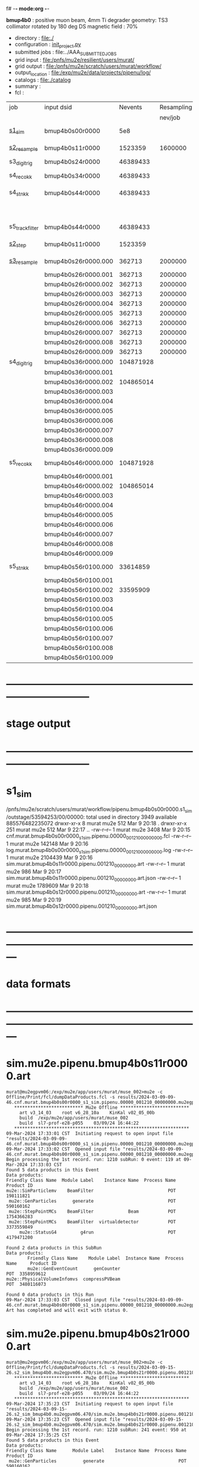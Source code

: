 f# -*- mode:org -*-
#+startup:fold
  *bmup4b0* : positive muon beam, 4mm Ti degrader
  geometry: TS3 collimator rotated by 180 deg
  DS magnetic field : 70%
# ----------------------------------------------------------------------------------------------------
 - directory       : file:./
 - configuration   : [[file:./init_project.py][init_project.py]]
 - submitted jobs  : file:../AAA_SUBMITTED_JOBS
 - grid input      : file:/pnfs/mu2e/resilient/users/murat/
 - grid output     : file:/pnfs/mu2e/scratch/users/murat/workflow/
 - output_location : file:/exp/mu2e/data/projects/pipenu/log/
 - catalogs        : file:./catalog
 - summary         : 
 - fcl             : 
# ----------------------------------------------------------------------------------------------------

|-----------------+---------------------+-----------+------------+--------+--------+-------+----------+---------------------+--------+--------+-----------+---------+------------------------|
| job             | input dsid          |   Nevents | Resampling | Nfiles | Nfiles | Njobs | time/job | output_dsid         | Nfiles | file   |   Nevents |     Nev | comments               |
|                 |                     |           |    nev/job |        |  / job |       |          |                     | *logs* | size   |     total |   /file |                        |
|-----------------+---------------------+-----------+------------+--------+--------+-------+----------+---------------------+--------+--------+-----------+---------+------------------------|
| [[file:s1_sim_bmup4b0.fcl][s1_sim]]          | bmup4b0s00r0000     |       5e8 |            |        |      1 |  1000 |          | bmup4b0s11r0000     |   1000 | 3 MB   |   1523359 |    1523 | 1000x500,000           |
|-----------------+---------------------+-----------+------------+--------+--------+-------+----------+---------------------+--------+--------+-----------+---------+------------------------|
| [[file:s2_resample_bmup4b0.fcl][s2_resample]]     | bmup4b0s11r0000     |   1523359 |    1600000 |   1000 |      1 |  1000 | [[file:timing_data/pipenu.bmup4b0s11r0000.s2_resample.timing.png][timing]]   | bmup4b0s24r0000     |    [[file:/exp/mu2e/data/projects/pipenu/log/bmup4b0s11r0000.s2_resample][997]] | 130 MB |  46389433 |   46500 |                        |
|-----------------+---------------------+-----------+------------+--------+--------+-------+----------+---------------------+--------+--------+-----------+---------+------------------------|
| s3_digi_trig    | bmup4b0s24r0000     |  46389433 |            |    993 |      1 |       |          | bmup4b0s34r0000     |    993 |        |  46389433 |   46500 |                        |
|-----------------+---------------------+-----------+------------+--------+--------+-------+----------+---------------------+--------+--------+-----------+---------+------------------------|
| s4_reco_kk      | bmup4b0s34r0000     |  46389433 |            |    997 |      5 |   200 |          | bmup4b0s44r0000     |    200 | 1.7 GB |  46389433 |  230000 |                        |
|-----------------+---------------------+-----------+------------+--------+--------+-------+----------+---------------------+--------+--------+-----------+---------+------------------------|
| s4_stn_kk       | bmup4b0s44r0000     |  46389433 |            |    200 |     10 |    20 |          | bmup4b0s44r0100     |     20 | 1.7 GB |  46389433 |   2.36M |                        |
|                 |                     |           |            |     20 |     20 |     1 |          | bmup4b0s54r0100     |      1 |        |           |         | events with ntrk>=1    |
|-----------------+---------------------+-----------+------------+--------+--------+-------+----------+---------------------+--------+--------+-----------+---------+------------------------|
| s5_track_filter | bmup4b0s44r0000     |  46389433 |            |    200 |     20 |    10 |          | bmup4b0s54r0000     |     10 | 500 MB |           |    7000 | ntrk(p>60 MeV) >= 1    |
|-----------------+---------------------+-----------+------------+--------+--------+-------+----------+---------------------+--------+--------+-----------+---------+------------------------|
|-----------------+---------------------+-----------+------------+--------+--------+-------+----------+---------------------+--------+--------+-----------+---------+------------------------|
| [[file:s2_step_bmup4b0.fcl][s2_step]]         | bmup4b0s11r0000     |   1523359 |            |   1000 |      1 |  1000 |          | bmup4b0s26r0000     |   [[file:/exp/mu2e/data/projects/pipenu/log/bmup4b0s11r0000.s2_step][1000]] | 130 MB |    362713 |     363 | step over the degrader |
|-----------------+---------------------+-----------+------------+--------+--------+-------+----------+---------------------+--------+--------+-----------+---------+------------------------|
| [[file:s3_resample_bmup4b0.fcl][s3_resample]]     | bmup4b0s26r0000.000 |    362713 |    2000000 |   1000 |      1 |  1000 | [[file:timing_data/pipenu.bmup4b0s26r0000.s3_resample.timing.png][timing]]   | bmup4b0s36r0000.000 |   [[file:/exp/mu2e/data/projects/pipenu/log/bmup4b0s26r0000.s3_resample/000][1000]] | 460 MB | 104871928 |  104872 | resample by ~x5500     |
|                 | bmup4b0s26r0000.001 |    362713 |    2000000 |   1000 |      1 |  1000 |          | bmup4b0s36r0000.001 |   1000 |        |           |         |                        |
|                 | bmup4b0s26r0000.002 |    362713 |    2000000 |   1000 |      1 |  1000 |          | bmup4b0s36r0000.002 |   1000 |        |           |         |                        |
|                 | bmup4b0s26r0000.003 |    362713 |    2000000 |   1000 |      1 |  1000 |          | bmup4b0s36r0000.003 |   1000 |        |           |         |                        |
|                 | bmup4b0s26r0000.004 |    362713 |    2000000 |   1000 |      1 |  1000 |          | bmup4b0s36r0000.004 |   1000 |        |           |         |                        |
|                 | bmup4b0s26r0000.005 |    362713 |    2000000 |   1000 |      1 |  1000 |          | bmup4b0s36r0000.005 |   1000 |        |           |         |                        |
|                 | bmup4b0s26r0000.006 |    362713 |    2000000 |   1000 |      1 |  1000 |          | bmup4b0s36r0000.006 |   1000 |        |           |         |                        |
|                 | bmup4b0s26r0000.007 |    362713 |    2000000 |   1000 |      1 |  1000 |          | bmup4b0s36r0000.007 |   1000 |        |           |         |                        |
|                 | bmup4b0s26r0000.008 |    362713 |    2000000 |   1000 |      1 |  1000 |          | bmup4b0s36r0000.008 |   1000 |        |           |         |                        |
|                 | bmup4b0s26r0000.009 |    362713 |    2000000 |   1000 |      1 |  1000 |          | bmup4b0s36r0000.009 |   1000 |        |           |         |                        |
|-----------------+---------------------+-----------+------------+--------+--------+-------+----------+---------------------+--------+--------+-----------+---------+------------------------|
| s4_digi_trig    | bmup4b0s36r0000.000 | 104871928 |            |   1000 |      1 |  1000 | [[file:timing_data/pipenu.bmup4b0s36r0000.s4_digi_trig.timing.png][timing]]   | bmup4b0s46r0000.000 |   1000 |        | 104871928 |  104872 |                        |
|                 | bmup4b0s36r0000.001 |           |            |   1000 |      1 |  1000 |          | bmup4b0s46r0000.001 |   1000 |        |           |         |                        |
|                 | bmup4b0s36r0000.002 | 104865014 |            |   1000 |      1 |  1000 |          | bmup4b0s46r0000.002 |   1000 |        | 104865014 |         |                        |
|                 | bmup4b0s36r0000.003 |           |            |   1000 |      1 |  1000 |          | bmup4b0s46r0000.003 |   1000 |        |           |         |                        |
|                 | bmup4b0s36r0000.004 |           |            |   1000 |      1 |  1000 |          | bmup4b0s46r0000.004 |   1000 |        |           |         |                        |
|                 | bmup4b0s36r0000.005 |           |            |   1000 |      1 |  1000 |          | bmup4b0s46r0000.005 |   1000 |        |           |         |                        |
|                 | bmup4b0s36r0000.006 |           |            |   1000 |      1 |  1000 |          | bmup4b0s46r0000.006 |   1000 |        |           |         |                        |
|                 | bmup4b0s36r0000.007 |           |            |   1000 |      1 |  1000 |          | bmup4b0s46r0000.007 |   1000 |        |           |         |                        |
|                 | bmup4b0s36r0000.008 |           |            |   1000 |      1 |  1000 |          | bmup4b0s46r0000.008 |   1000 |        |           |         |                        |
|                 | bmup4b0s36r0000.009 |           |            |   1000 |      1 |  1000 |          | bmup4b0s46r0000.009 |   1000 |        |           |         |                        |
|-----------------+---------------------+-----------+------------+--------+--------+-------+----------+---------------------+--------+--------+-----------+---------+------------------------|
| s5_reco_kk      | bmup4b0s46r0000.000 | 104871928 |            |   1000 |      1 |  1000 | [[file:timing_data/pipenu.bmup4b0s46r0000.000.s5_reco_kk.timing.png][timing]]   | bmup4b0s56r0100.000 |   1000 | 2.0 GB |  33614859 |   33614 |                        |
|                 | bmup4b0s46r0000.001 |           |            |   1000 |      1 |  1000 |          | bmup4b0s56r0100.001 |   1000 |        |           |         |                        |
|                 | bmup4b0s46r0000.002 | 104865014 |            |   1000 |      1 |  1000 |          | bmup4b0s56r0100.002 |   1000 |        |  33595909 |         |                        |
|                 | bmup4b0s46r0000.003 |           |            |   1000 |      1 |  1000 |          | bmup4b0s56r0100.003 |   1000 |        |           |         |                        |
|                 | bmup4b0s46r0000.004 |           |            |   1000 |      1 |  1000 |          | bmup4b0s56r0100.004 |   1000 |        |           |         |                        |
|                 | bmup4b0s46r0000.005 |           |            |   1000 |      1 |  1000 |          | bmup4b0s56r0100.005 |   1000 |        |           |         |                        |
|                 | bmup4b0s46r0000.006 |           |            |   1000 |      1 |  1000 |          | bmup4b0s56r0100.006 |   1000 |        |           |         |                        |
|                 | bmup4b0s46r0000.007 |           |            |   1000 |      1 |  1000 |          | bmup4b0s56r0100.007 |   1000 |        |           |         |                        |
|                 | bmup4b0s46r0000.008 |           |            |   1000 |      1 |  1000 |          | bmup4b0s56r0100.008 |   1000 |        |           |         |                        |
|                 | bmup4b0s46r0000.009 |           |            |   1000 |      1 |  1000 |          | bmup4b0s56r0100.009 |   1000 |        |           |         |                        |
|-----------------+---------------------+-----------+------------+--------+--------+-------+----------+---------------------+--------+--------+-----------+---------+------------------------|
| s5_stn_kk       | bmup4b0s56r0100.000 |  33614859 |            |   1000 |     40 |    25 | [[file:timing_data/pipenu.bmup4b0s56r0100.000.s5_stn_kk.timing.png][timing]]   | bmup4b0s56r0100.000 |     25 | 2.0 GB |  33614859 | 1344504 |                        |
|                 | bmup4b0s56r0100.001 |           |            |   1000 |     40 |    25 |          | bmup4b0s56r0100.001 |     25 |        |           |         |                        |
|                 | bmup4b0s56r0100.002 |  33595909 |            |   1000 |     40 |    25 |          | bmup4b0s56r0100.002 |     25 |        |  33595909 |         |                        |
|                 | bmup4b0s56r0100.003 |           |            |   1000 |     40 |    25 |          | bmup4b0s56r0100.003 |     25 |        |           |         |                        |
|                 | bmup4b0s56r0100.004 |           |            |   1000 |     40 |    25 |          | bmup4b0s56r0100.004 |     25 |        |           |         |                        |
|                 | bmup4b0s56r0100.005 |           |            |   1000 |     40 |    25 |          | bmup4b0s56r0100.005 |     25 |        |           |         |                        |
|                 | bmup4b0s56r0100.006 |           |            |   1000 |     40 |    25 |          | bmup4b0s56r0100.006 |     25 |        |           |         |                        |
|                 | bmup4b0s56r0100.007 |           |            |   1000 |     40 |    25 |          | bmup4b0s56r0100.007 |     25 |        |           |         |                        |
|                 | bmup4b0s56r0100.008 |           |            |   1000 |     40 |    25 |          | bmup4b0s56r0100.008 |     25 |        |           |         |                        |
|                 | bmup4b0s56r0100.009 |           |            |   1000 |     40 |    25 |          | bmup4b0s56r0100.009 |     25 |        |           |         |                        |
|-----------------+---------------------+-----------+------------+--------+--------+-------+----------+---------------------+--------+--------+-----------+---------+------------------------|

* ------------------------------------------------------------------------------
* stage output
* ------------------------------------------------------------------------------
* s1_sim                                                                     
  /pnfs/mu2e/scratch/users/murat/workflow/pipenu.bmup4b0s00r0000.s1_sim/outstage/53594253/00/00000:
  total used in directory 3949 available 885576482235072
  drwxr-xr-x   8 murat mu2e     512 Mar  9 20:18 .
  drwxr-xr-x 251 murat mu2e     512 Mar  9 22:17 ..
  -rw-r--r--   1 murat mu2e    3408 Mar  9 20:15 cnf.murat.bmup4b0s00r0000_s1_sim.pipenu.00000_001210_00000000.fcl
  -rw-r--r--   1 murat mu2e  142148 Mar  9 20:16 log.murat.bmup4b0s00r0000_s1_sim.pipenu.00000_001210_00000000.log
  -rw-r--r--   1 murat mu2e 2104439 Mar  9 20:16 sim.murat.bmup4b0s11r0000.pipenu.001210_00000000.art
  -rw-r--r--   1 murat mu2e     986 Mar  9 20:17 sim.murat.bmup4b0s11r0000.pipenu.001210_00000000.art.json
  -rw-r--r--   1 murat mu2e 1789609 Mar  9 20:18 sim.murat.bmup4b0s12r0000.pipenu.001210_00000000.art
  -rw-r--r--   1 murat mu2e     985 Mar  9 20:19 sim.murat.bmup4b0s12r0000.pipenu.001210_00000000.art.json
* ---------------------------------------------------------------------------------------------------------------
* data formats                                                                                                
* ---------------------------------------------------------------------------------------------------------------
* sim.mu2e.pipenu.bmup4b0s11r0000.art                                                                         
#+begin_src 
murat@mu2egpvm06:/exp/mu2e/app/users/murat/muse_002>mu2e -c Offline/Print/fcl/dumpDataProducts.fcl -s results/2024-03-09-09-46.cnf.murat.bmup4b0s00r0000_s1_sim.pipenu.00000_001210_00000000.mu2egpvm06.18888/sim.murat.bmup4b0s11r0000.pipenu.001210_00000000.art 
   ************************** Mu2e Offline **************************
     art v3_14_03    root v6_28_10a    KinKal v02_05_00b
     build  /exp/mu2e/app/users/murat/muse_002
     build  sl7-prof-e28-p055    03/09/24 16:44:22
   ******************************************************************
09-Mar-2024 17:33:01 CST  Initiating request to open input file "results/2024-03-09-09-46.cnf.murat.bmup4b0s00r0000_s1_sim.pipenu.00000_001210_00000000.mu2egpvm06.18888/sim.murat.bmup4b0s11r0000.pipenu.001210_00000000.art"
09-Mar-2024 17:33:02 CST  Opened input file "results/2024-03-09-09-46.cnf.murat.bmup4b0s00r0000_s1_sim.pipenu.00000_001210_00000000.mu2egpvm06.18888/sim.murat.bmup4b0s11r0000.pipenu.001210_00000000.art"
Begin processing the 1st record. run: 1210 subRun: 0 event: 119 at 09-Mar-2024 17:33:03 CST
Found 5 data products in this Event
Data products: 
Friendly Class Name  Module Label    Instance Name  Process Name     Product ID
mu2e::SimParticlemv    BeamFilter                            POT   198111821
 mu2e::GenParticles      generate                            POT   590160162
 mu2e::StepPointMCs    BeamFilter             Beam           POT  1754366283
 mu2e::StepPointMCs    BeamFilter  virtualdetector           POT  3373559849
     mu2e::StatusG4         g4run                            POT  4179471200

Found 2 data products in this SubRun
Data products: 
        Friendly Class Name    Module Label  Instance Name  Process Name     Product ID
        mu2e::GenEventCount      genCounter                          POT  3358959612
mu2e::PhysicalVolumeInfomvs  compressPVBeam                          POT  3480116073

Found 0 data products in this Run
09-Mar-2024 17:33:03 CST  Closed input file "results/2024-03-09-09-46.cnf.murat.bmup4b0s00r0000_s1_sim.pipenu.00000_001210_00000000.mu2egpvm06.18888/sim.murat.bmup4b0s11r0000.pipenu.001210_00000000.art"
Art has completed and will exit with status 0.
#+end_src 
* sim.mu2e.pipenu.bmup4b0s21r0000.art                                                                         
#+begin_src 
murat@mu2egpvm06:/exp/mu2e/app/users/murat/muse_002>mu2e -c Offline/Print/fcl/dumpDataProducts.fcl -s results/2024-03-09-15-26.s2_sim_bmup4b0.mu2egpvm06.470/sim.mu2e.bmup4b0s21r0000.pipenu.001210_00000000.art
   ************************** Mu2e Offline **************************
     art v3_14_03    root v6_28_10a    KinKal v02_05_00b
     build  /exp/mu2e/app/users/murat/muse_002
     build  sl7-prof-e28-p055    03/09/24 16:44:22
   ******************************************************************
09-Mar-2024 17:35:23 CST  Initiating request to open input file "results/2024-03-09-15-26.s2_sim_bmup4b0.mu2egpvm06.470/sim.mu2e.bmup4b0s21r0000.pipenu.001210_00000000.art"
09-Mar-2024 17:35:23 CST  Opened input file "results/2024-03-09-15-26.s2_sim_bmup4b0.mu2egpvm06.470/sim.mu2e.bmup4b0s21r0000.pipenu.001210_00000000.art"
Begin processing the 1st record. run: 1210 subRun: 241 event: 950 at 09-Mar-2024 17:35:25 CST
Found 5 data products in this Event
Data products: 
Friendly Class Name      Module Label    Instance Name  Process Name     Product ID
 mu2e::GenParticles          generate                            POT   590160162
     mu2e::StatusG4             g4run                          S3Sim   990985884
mu2e::SimParticlemv  TargetStopFilter                          S3Sim  1865770519
 mu2e::StepPointMCs  TargetStopFilter  virtualdetector         S3Sim  4027075826
     mu2e::StatusG4             g4run                            POT  4179471200

Found 2 data products in this SubRun
Data products: 
        Friendly Class Name           Module Label  Instance Name  Process Name     Product ID
mu2e::PhysicalVolumeInfomvs  compressPVTargetStops                        S3Sim   603628714
        mu2e::GenEventCount             genCounter                          POT  3358959612

Found 0 data products in this Run
09-Mar-2024 17:35:25 CST  Closed input file "results/2024-03-09-15-26.s2_sim_bmup4b0.mu2egpvm06.470/sim.mu2e.bmup4b0s21r0000.pipenu.001210_00000000.art"
Art has completed and will exit with status 0.
#+end_src
* sim.mu2e.pipenu.bmup4b0s22r0000.art                                                                         
#+begin_src
murat@mu2egpvm06:/exp/mu2e/app/users/murat/muse_002>mu2e -c Offline/Print/fcl/dumpDataProducts.fcl -s results/2024-03-09-15-26.s2_sim_bmup4b0.mu2egpvm06.470/sim.mu2e.bmup4b0s22r0000.pipenu.001210_00000000.art 
   ************************** Mu2e Offline **************************
     art v3_14_03    root v6_28_10a    KinKal v02_05_00b
     build  /exp/mu2e/app/users/murat/muse_002
     build  sl7-prof-e28-p055    03/09/24 16:44:22
   ******************************************************************
09-Mar-2024 17:37:07 CST  Initiating request to open input file "results/2024-03-09-15-26.s2_sim_bmup4b0.mu2egpvm06.470/sim.mu2e.bmup4b0s22r0000.pipenu.001210_00000000.art"
09-Mar-2024 17:37:08 CST  Opened input file "results/2024-03-09-15-26.s2_sim_bmup4b0.mu2egpvm06.470/sim.mu2e.bmup4b0s22r0000.pipenu.001210_00000000.art"
Begin processing the 1st record. run: 1210 subRun: 241 event: 523 at 09-Mar-2024 17:37:09 CST
Found 5 data products in this Event
Data products: 
Friendly Class Name   Module Label    Instance Name  Process Name     Product ID
 mu2e::GenParticles       generate                            POT   590160162
     mu2e::StatusG4          g4run                          S3Sim   990985884
mu2e::SimParticlemv  ootStopFilter                          S3Sim  1557511930
 mu2e::StepPointMCs  ootStopFilter  virtualdetector         S3Sim  3150118251
     mu2e::StatusG4          g4run                            POT  4179471200

Found 2 data products in this SubRun
Data products: 
        Friendly Class Name        Module Label  Instance Name  Process Name     Product ID
mu2e::PhysicalVolumeInfomvs  compressPVOOTStops                        S3Sim  2346625485
        mu2e::GenEventCount          genCounter                          POT  3358959612

Found 0 data products in this Run
09-Mar-2024 17:37:09 CST  Closed input file "results/2024-03-09-15-26.s2_sim_bmup4b0.mu2egpvm06.470/sim.mu2e.bmup4b0s22r0000.pipenu.001210_00000000.art"
Art has completed and will exit with status 0.
#+end_src
* ---------------------------------------------------------------------------------------------------------------
* performance testing (prof build)                                                                            
** stage 1 (up to DS)                                                                                         
  29 events out of 10000 : about 3e-3 
  average time : 3e-2 sec/events ...
  4e5 events /job: 4e5*3e-2 - 12e3 sec /job < 4h
** stage 2 : 0.01 sec/event on mu2egpvm06                                                                     
   ==================================================================================================================================================
TimeTracker printout (sec)                                          Min           Avg           Max         Median          RMS         nEvts   
==================================================================================================================================================
Full event                                                       0.0041187     0.0103158     0.135632     0.00828371    0.00766771       972    
--------------------------------------------------------------------------------------------------------------------------------------------------
source:RootInput(read)                                          4.9011e-05    7.38678e-05   0.00145196    6.86735e-05   4.7804e-05       972    
IPAStopPath:g4run:Mu2eG4                                        0.00350323    0.00935479     0.127323     0.00732408    0.00743173       972    
IPAStopPath:g4consistentFilter:FilterStatusG4                    7.87e-06     1.04651e-05   0.000126229   9.4895e-06    4.65833e-06      972    
IPAStopPath:IPAMuonFinder:StoppedParticlesFinder                1.2458e-05    2.49399e-05   0.00147758    2.08085e-05   5.13408e-05      972    
IPAStopPath:IPAStopFilter:FilterG4Out                           2.2457e-05    2.74105e-05   0.000334672   2.54705e-05   1.10101e-05      972    
ootStopPath:ootMuonFinder:StoppedParticlesFinder                 8.255e-06    1.18014e-05    6.11e-05     1.11115e-05   3.23246e-06      972    
ootStopPath:ootStopFilter:FilterG4Out                           1.8506e-05    0.000161532   0.00487524    0.000206158   0.000184144      972    
ootStopPath:compressPVOOTStops:CompressPhysicalVolumes           5.14e-06     7.2464e-06    6.6635e-05     6.68e-06     3.03629e-06      649    
targetStopPath:TargetStopPrescaleFilter:RandomPrescaleFilter     8.81e-07     1.39652e-06   1.3916e-05     1.247e-06    7.26582e-07      972    
targetStopPath:TargetMuonFinder:StoppedParticlesFinder           7.824e-06    1.14479e-05   4.3939e-05    1.07405e-05   3.08393e-06      972    
targetStopPath:TargetStopFilter:FilterG4Out                     1.8662e-05    7.60521e-05   0.000494373   2.17925e-05   8.37905e-05      972    
[art]:TriggerResults:TriggerResultInserter                       5.168e-06    6.78273e-06   5.7653e-05    6.3055e-06    2.50054e-06      972    
end_path:TargetStopOutput:RootOutput                             3.557e-06    5.72118e-06   0.000345617   4.9015e-06    1.10674e-05      972    
end_path:ootStopOutput:RootOutput                                1.408e-06    2.58729e-06   5.0436e-05    2.3935e-06    1.85533e-06      972    
end_path:IPAStopOutput:RootOutput                                1.285e-06    1.77904e-06   3.9225e-05     1.639e-06    1.34656e-06      972    
end_path:IPAStopOutput:RootOutput(write)                         1.74e-06     2.33729e-06   4.0272e-05     2.14e-06     1.58089e-06      972    
end_path:TargetStopOutput:RootOutput(write)                      1.047e-06    0.000102373   0.00117562     1.219e-06    0.000216741      972    
end_path:ootStopOutput:RootOutput(write)                         1.018e-06    0.000270375    0.0366018    0.000124145    0.0012078       972    
targetStopPath:compressPVTargetStops:CompressPhysicalVolumes     5.676e-06    8.3695e-06    2.4434e-05     7.927e-06    2.13816e-06      296    
==================================================================================================================================================

* test no DS field option  N(POT)=20000                                                                       
** stopped muons no DS    field : 25 stopped muons                                                            
TrigReport ---------- Module summary ------------
TrigReport    Visited        Run     Passed     Failed      Error Name
TrigReport         73         73         73          0          0 IPAMuonFinder
TrigReport         73         73          0         73          0 IPAStopFilter
TrigReport         73          0          0          0          0 IPAStopOutput
TrigReport         73         73         73          0          0 TargetMuonFinder
TrigReport         73         73         25         48          0 TargetStopFilter
TrigReport         73         25         25          0          0 TargetStopOutput
TrigReport         73         73         73          0          0 TargetStopPrescaleFilter
TrigReport          0          0          0          0          0 compressPVIPAStops
TrigReport         47         47         47          0          0 compressPVOOTStops
TrigReport         25         25         25          0          0 compressPVTargetStops
TrigReport        219         73         73          0          0 g4consistentFilter
TrigReport        219         73         73          0          0 g4run
TrigReport         73         73         73          0          0 ootMuonFinder
TrigReport         73         73         47         26          0 ootStopFilter
TrigReport         73         47         47          0          0 ootStopOutput

** stopped muons standard field : 28 stopped muons                                                            
TrigReport ---------- Module summary ------------
TrigReport    Visited        Run     Passed     Failed      Error Name
TrigReport         74         74         74          0          0 IPAMuonFinder
TrigReport         74         74          0         74          0 IPAStopFilter
TrigReport         74          0          0          0          0 IPAStopOutput
TrigReport         74         74         74          0          0 TargetMuonFinder
TrigReport         74         74         28         46          0 TargetStopFilter
TrigReport         74         28         28          0          0 TargetStopOutput
TrigReport         74         74         74          0          0 TargetStopPrescaleFilter
TrigReport          0          0          0          0          0 compressPVIPAStops
TrigReport         45         45         45          0          0 compressPVOOTStops
TrigReport         28         28         28          0          0 compressPVTargetStops
TrigReport        222         74         74          0          0 g4consistentFilter
TrigReport        222         74         74          0          0 g4run
TrigReport         74         74         74          0          0 ootMuonFinder
TrigReport         74         74         45         29          0 ootStopFilter
TrigReport         74         45         45          0          0 ootStopOutput

* ---------------------------------------------------------------------------------------------------------------
* back to summary: [[file:../doc/dataset_summary.org][pbar2m/doc/dataset_summary.org]]
* ---------------------------------------------------------------------------------------------------------------
